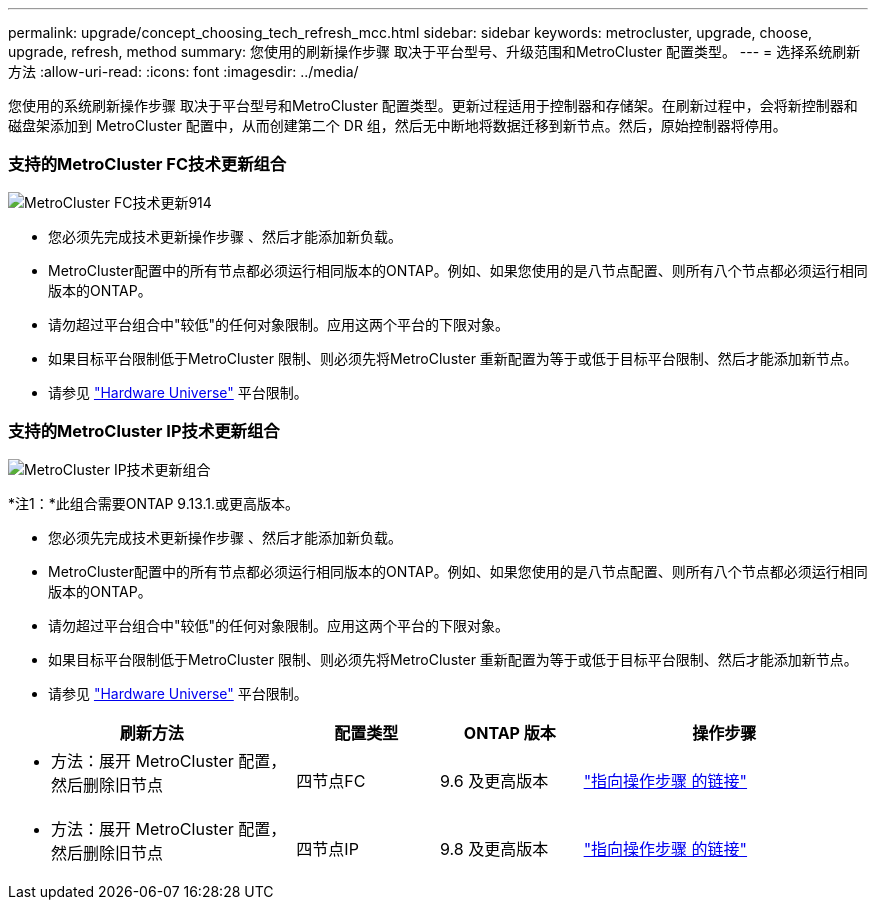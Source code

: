 ---
permalink: upgrade/concept_choosing_tech_refresh_mcc.html 
sidebar: sidebar 
keywords: metrocluster, upgrade, choose, upgrade, refresh, method 
summary: 您使用的刷新操作步骤 取决于平台型号、升级范围和MetroCluster 配置类型。 
---
= 选择系统刷新方法
:allow-uri-read: 
:icons: font
:imagesdir: ../media/


[role="lead"]
您使用的系统刷新操作步骤 取决于平台型号和MetroCluster 配置类型。更新过程适用于控制器和存储架。在刷新过程中，会将新控制器和磁盘架添加到 MetroCluster 配置中，从而创建第二个 DR 组，然后无中断地将数据迁移到新节点。然后，原始控制器将停用。



=== 支持的MetroCluster FC技术更新组合

image::../media/metrocluster_fc_tech_refresh_914.png[MetroCluster FC技术更新914]

* 您必须先完成技术更新操作步骤 、然后才能添加新负载。
* MetroCluster配置中的所有节点都必须运行相同版本的ONTAP。例如、如果您使用的是八节点配置、则所有八个节点都必须运行相同版本的ONTAP。
* 请勿超过平台组合中"较低"的任何对象限制。应用这两个平台的下限对象。
* 如果目标平台限制低于MetroCluster 限制、则必须先将MetroCluster 重新配置为等于或低于目标平台限制、然后才能添加新节点。
* 请参见 link:https://hwu.netapp.html["Hardware Universe"^] 平台限制。




=== 支持的MetroCluster IP技术更新组合

image::../media/metrocluster_techref_ip_914.png[MetroCluster IP技术更新组合]

*注1：*此组合需要ONTAP 9.13.1.或更高版本。

* 您必须先完成技术更新操作步骤 、然后才能添加新负载。
* MetroCluster配置中的所有节点都必须运行相同版本的ONTAP。例如、如果您使用的是八节点配置、则所有八个节点都必须运行相同版本的ONTAP。
* 请勿超过平台组合中"较低"的任何对象限制。应用这两个平台的下限对象。
* 如果目标平台限制低于MetroCluster 限制、则必须先将MetroCluster 重新配置为等于或低于目标平台限制、然后才能添加新节点。
* 请参见 link:https://hwu.netapp.html["Hardware Universe"^] 平台限制。


[cols="2,1,1,2"]
|===
| 刷新方法 | 配置类型 | ONTAP 版本 | 操作步骤 


 a| 
* 方法：展开 MetroCluster 配置，然后删除旧节点

 a| 
四节点FC
 a| 
9.6 及更高版本
 a| 
link:task_refresh_4n_mcc_fc.html["指向操作步骤 的链接"]



 a| 
* 方法：展开 MetroCluster 配置，然后删除旧节点

 a| 
四节点IP
 a| 
9.8 及更高版本
 a| 
link:task_refresh_4n_mcc_ip.html["指向操作步骤 的链接"]

|===